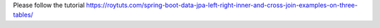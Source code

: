 Please follow the tutorial https://roytuts.com/spring-boot-data-jpa-left-right-inner-and-cross-join-examples-on-three-tables/
